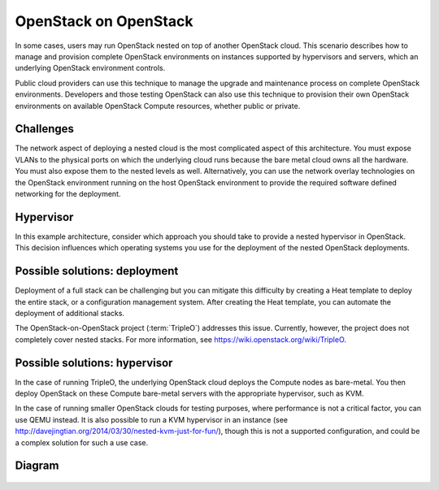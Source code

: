 ======================
OpenStack on OpenStack
======================

In some cases, users may run OpenStack nested on top
of another OpenStack cloud. This scenario describes how to
manage and provision complete OpenStack environments on instances
supported by hypervisors and servers, which an underlying OpenStack
environment controls.

Public cloud providers can use this technique to manage the
upgrade and maintenance process on complete OpenStack environments.
Developers and those testing OpenStack can also use this
technique to provision their own OpenStack environments on
available OpenStack Compute resources, whether public or private.

Challenges
~~~~~~~~~~

The network aspect of deploying a nested cloud is the most
complicated aspect of this architecture.
You must expose VLANs to the physical ports on which the underlying
cloud runs because the bare metal cloud owns all the hardware.
You must also expose them to the nested levels as well.
Alternatively, you can use the network overlay technologies on the
OpenStack environment running on the host OpenStack environment to
provide the required software defined networking for the deployment.

Hypervisor
~~~~~~~~~~

In this example architecture, consider which
approach you should take to provide a nested
hypervisor in OpenStack. This decision influences which
operating systems you use for the deployment of the nested
OpenStack deployments.

Possible solutions: deployment
~~~~~~~~~~~~~~~~~~~~~~~~~~~~~~

Deployment of a full stack can be challenging but you can mitigate
this difficulty by creating a Heat template to deploy the
entire stack, or a configuration management system. After creating
the Heat template, you can automate the deployment of additional stacks.

The OpenStack-on-OpenStack project (:term:`TripleO`)
addresses this issue. Currently, however, the project does
not completely cover nested stacks. For more information, see
https://wiki.openstack.org/wiki/TripleO.

Possible solutions: hypervisor
~~~~~~~~~~~~~~~~~~~~~~~~~~~~~~

In the case of running TripleO, the underlying OpenStack
cloud deploys the Compute nodes as bare-metal. You then deploy
OpenStack on these Compute bare-metal servers with the
appropriate hypervisor, such as KVM.

In the case of running smaller OpenStack clouds for testing
purposes, where performance is not a critical factor, you can use
QEMU instead. It is also possible to run a KVM hypervisor in an instance
(see http://davejingtian.org/2014/03/30/nested-kvm-just-for-fun/),
though this is not a supported configuration, and could be a
complex solution for such a use case.

Diagram
~~~~~~~

.. figure:: figures/Specialized_OOO.png
   :width: 100%
